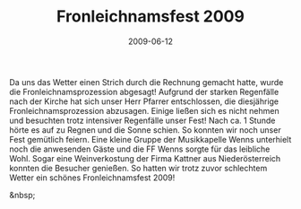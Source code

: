 #+TITLE: Fronleichnamsfest 2009
#+DATE: 2009-06-12
#+FACEBOOK_URL: 

Da uns das Wetter einen Strich durch die Rechnung gemacht hatte, wurde die Fronleichnamsprozession abgesagt! Aufgrund der starken Regenfälle nach der Kirche hat sich unser Herr Pfarrer entschlossen, die diesjährige Fronleichnamsprozession abzusagen. Einige ließen sich es nicht nehmen und besuchten trotz intensiver Regenfälle unser Fest! Nach ca. 1 Stunde hörte es auf zu Regnen und die Sonne schien. So konnten wir noch unser Fest gemütlich feiern. Eine kleine Gruppe der Musikkapelle Wenns unterhielt noch die anwesenden Gäste und die FF Wenns sorgte für das leibliche Wohl. Sogar eine Weinverkostung der Firma Kattner aus Niederösterreich konnten die Besucher genießen. So hatten wir trotz zuvor schlechtem Wetter ein schönes Fronleichnamsfest 2009!

&nbsp;
